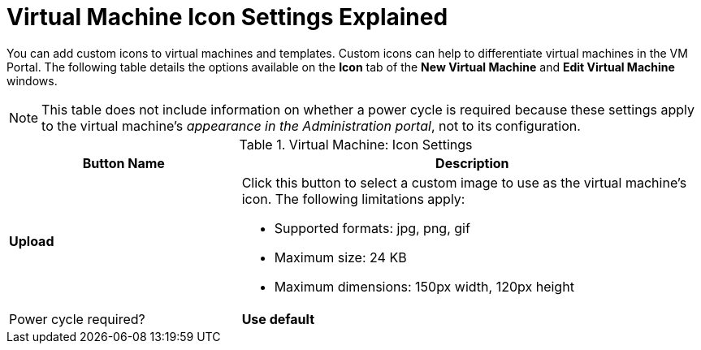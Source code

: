 :_content-type: REFERENCE
[id="Virtual_Machine_Icon_Settings_Explained"]
= Virtual Machine Icon Settings Explained

You can add custom icons to virtual machines and templates. Custom icons can help to differentiate virtual machines in the VM Portal. The following table details the options available on the *Icon* tab of the *New Virtual Machine* and *Edit Virtual Machine* windows.
[id="New_VMs_Icon"]

[NOTE]
This table does not include information on whether a power cycle is required because these settings apply to the virtual machine's _appearance in the Administration portal_, not to its configuration.


.Virtual Machine: Icon Settings
[cols="1,2", options="header"]
|===
|Button Name
|Description

|*Upload*
a|Click this button to select a custom image to use as the virtual machine's icon. The following limitations apply:

* Supported formats: jpg, png, gif

* Maximum size: 24 KB

* Maximum dimensions: 150px width, 120px height
|Power cycle required?


|*Use default*
|Click this button to set the operating system's default image as the virtual machine's icon.

|===
